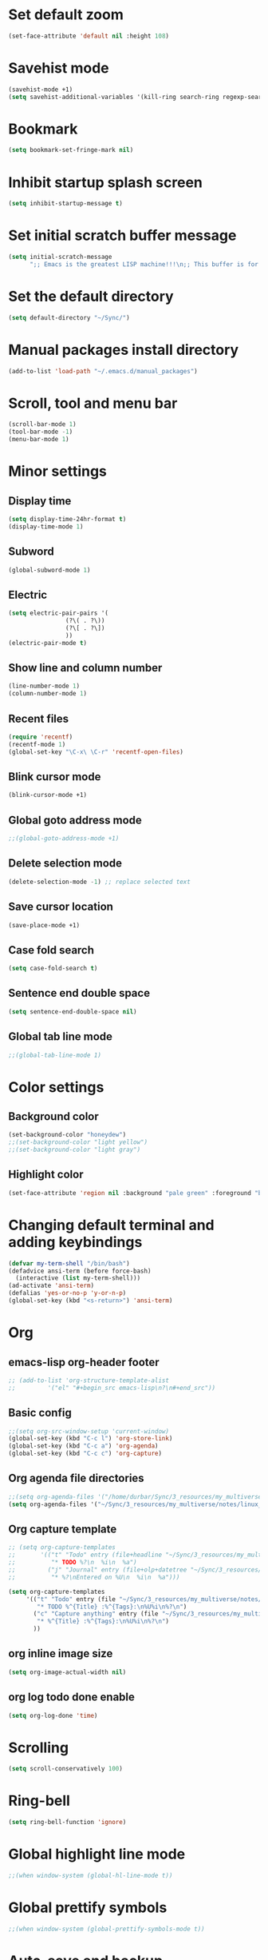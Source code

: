 * Set default zoom
#+begin_src emacs-lisp
  (set-face-attribute 'default nil :height 108)
#+end_src

* Savehist mode
#+begin_src emacs-lisp
  (savehist-mode +1)
  (setq savehist-additional-variables '(kill-ring search-ring regexp-search-ring))
#+end_src

* Bookmark
#+begin_src emacs-lisp
  (setq bookmark-set-fringe-mark nil)
#+end_src

* Inhibit startup splash screen
#+begin_src emacs-lisp
  (setq inhibit-startup-message t)
#+end_src

* Set initial scratch buffer message
#+begin_src emacs-lisp
  (setq initial-scratch-message
        ";; Emacs is the greatest LISP machine!!!\n;; This buffer is for text that is not saved, and for Lisp evaluation.\n;; To create a file, visit it with C-x C-f and enter text in its buffer.\n\n")
#+end_src

* Set the default directory
#+begin_src emacs-lisp
  (setq default-directory "~/Sync/")
#+end_src

* Manual packages install directory
#+begin_src emacs-lisp
  (add-to-list 'load-path "~/.emacs.d/manual_packages")
#+end_src

* Scroll, tool and menu bar
#+begin_src emacs-lisp
  (scroll-bar-mode 1)
  (tool-bar-mode -1)
  (menu-bar-mode 1)
#+end_src

* Minor settings
** Display time
#+begin_src emacs-lisp
  (setq display-time-24hr-format t)
  (display-time-mode 1)
#+end_src

** Subword
#+begin_src emacs-lisp
  (global-subword-mode 1)
#+end_src

** Electric
#+begin_src emacs-lisp
  (setq electric-pair-pairs '(
			      (?\( . ?\))
			      (?\[ . ?\])
			      ))
  (electric-pair-mode t)
#+end_src

** Show line and column number
#+begin_src emacs-lisp
  (line-number-mode 1)
  (column-number-mode 1)
#+end_src

** Recent files
#+begin_src emacs-lisp
  (require 'recentf)
  (recentf-mode 1)
  (global-set-key "\C-x\ \C-r" 'recentf-open-files)
#+end_src
** Blink cursor mode
#+begin_src emacs-lisp
  (blink-cursor-mode +1)
#+end_src
** Global goto address mode
#+begin_src emacs-lisp
  ;;(global-goto-address-mode +1)
#+end_src
** Delete selection mode
#+begin_src emacs-lisp
  (delete-selection-mode -1) ;; replace selected text
#+end_src
** Save cursor location
#+begin_src emacs-lisp
  (save-place-mode +1)
#+end_src
** Case fold search
#+begin_src emacs-lisp
  (setq case-fold-search t)
#+end_src
** Sentence end double space
#+begin_src emacs-lisp
  (setq sentence-end-double-space nil)
#+end_src
** Global tab line mode
#+begin_src emacs-lisp
  ;;(global-tab-line-mode 1)
#+end_src

* Color settings

** Background color
#+begin_src emacs-lisp
  (set-background-color "honeydew")
  ;;(set-background-color "light yellow")
  ;;(set-background-color "light gray")
#+end_src

** Highlight color
#+begin_src emacs-lisp
  (set-face-attribute 'region nil :background "pale green" :foreground "black")
#+end_src

* Changing default terminal and adding keybindings
#+begin_src emacs-lisp
  (defvar my-term-shell "/bin/bash")
  (defadvice ansi-term (before force-bash)
    (interactive (list my-term-shell)))
  (ad-activate 'ansi-term)
  (defalias 'yes-or-no-p 'y-or-n-p)
  (global-set-key (kbd "<s-return>") 'ansi-term)
#+end_src

* Org
** emacs-lisp org-header footer
#+begin_src emacs-lisp
  ;; (add-to-list 'org-structure-template-alist
  ;; 	     '("el" "#+begin_src emacs-lisp\n?\n#+end_src"))
#+end_src

** Basic config
#+begin_src emacs-lisp
  ;;(setq org-src-window-setup 'current-window)
  (global-set-key (kbd "C-c l") 'org-store-link)
  (global-set-key (kbd "C-c a") 'org-agenda)
  (global-set-key (kbd "C-c c") 'org-capture)
#+end_src
** Org agenda file directories
#+begin_src emacs-lisp
  ;;(setq org-agenda-files '("/home/durbar/Sync/3_resources/my_multiverse/notes/org/agenda"))
  (setq org-agenda-files '("~/Sync/3_resources/my_multiverse/notes/linux_android/org_roam3/daily/"))
#+end_src
** Org capture template
#+begin_src emacs-lisp
  ;; (setq org-capture-templates
  ;;       '(("t" "Todo" entry (file+headline "~/Sync/3_resources/my_multiverse/notes/org/agenda/my-life.org" "Tasks")
  ;;          "* TODO %?\n  %i\n  %a")
  ;;         ("j" "Journal" entry (file+olp+datetree "~/Sync/3_resources/my_multiverse/notes/org/journal/daily-journal.org")
  ;;          "* %?\nEntered on %U\n  %i\n  %a")))

  (setq org-capture-templates
       '(("t" "Todo" entry (file "~/Sync/3_resources/my_multiverse/notes/linux_android/org_roam3/daily/capture.org")
          "* TODO %^{Title} :%^{Tags}:\n%U%i\n%?\n")
         ("c" "Capture anything" entry (file "~/Sync/3_resources/my_multiverse/notes/linux_android/org_roam3/daily/capture.org")
          "* %^{Title} :%^{Tags}:\n%U%i\n%?\n")
         ))
#+end_src
** org inline image size
#+begin_src emacs-lisp
  (setq org-image-actual-width nil)
#+end_src

** org log todo done enable
#+begin_src emacs-lisp
  (setq org-log-done 'time)
#+end_src

* Scrolling
#+begin_src emacs-lisp
  (setq scroll-conservatively 100)
#+end_src

* Ring-bell
#+begin_src emacs-lisp
  (setq ring-bell-function 'ignore)
#+end_src

* Global highlight line mode
#+begin_src emacs-lisp
  ;;(when window-system (global-hl-line-mode t))
#+end_src

* Global prettify symbols
#+begin_src emacs-lisp
  ;;(when window-system (global-prettify-symbols-mode t))
#+end_src

* Auto-save and backup
#+begin_src emacs-lisp
  (setq make-backup-files nil)
  (setq auto-save-default nil)
#+end_src

* Buffers
** kill all buffers
#+begin_src emacs-lisp
  (defun kill-all-buffers ()
    (interactive)
    (mapc 'kill-buffer (buffer-list)))
  (global-set-key (kbd "C-M-s-k") 'kill-all-buffers)
#+end_src

** enable ibuffer
#+begin_src emacs-lisp
  (global-set-key (kbd "C-x b") 'ibuffer)
#+end_src

** expert mode
#+begin_src emacs-lisp
  (setq ibuffer-expert t)
#+end_src

** always kill current buffer
#+begin_src emacs-lisp
  (defun kill-curr-buffer ()
    (interactive)
    (kill-buffer (current-buffer)))
  (global-set-key (kbd "C-x k") 'kill-curr-buffer)
#+end_src

* Config edit/reload
** edit
#+begin_src emacs-lisp
  (defun config-visit ()
    (interactive)
    (find-file "~/.emacs.d/config.org"))
  (global-set-key (kbd "C-c e") 'config-visit)

#+end_src

** reload
#+begin_src emacs-lisp
  (defun config-reload ()
    (interactive)
    (org-babel-load-file (expand-file-name "~/.emacs.d/config.org")))
  (global-set-key (kbd "C-c r") 'config-reload)
#+end_src

* Window splitting function
#+begin_src emacs-lisp
  (defun split-and-follow-horizontally ()
    (interactive)
    (split-window-below)
    (balance-windows)
    (other-window 1))
  (global-set-key (kbd "C-x 2") 'split-and-follow-horizontally)

  (defun split-and-follow-vertically ()
    (interactive)
    (split-window-right)
    (balance-windows)
    (other-window 1))
  (global-set-key (kbd "C-x 3") 'split-and-follow-vertically)
#+end_src

* Convenient functions
** kill-whole-word
#+begin_src emacs-lisp
  (defun kill-whole-word ()
    (interactive)
    (backward-word)
    (kill-word 1))
  (global-set-key (kbd "C-c w w") 'kill-whole-word)
#+end_src

** copy-whole-line
#+begin_src emacs-lisp
  (defun copy-whole-line ()
    (interactive)
    (save-excursion
	  (kill-new
	   (buffer-substring
	    (point-at-bol)
	    (point-at-eol)))))
  (global-set-key (kbd "C-c w l") 'copy-whole-line)
#+end_src

* org-babel-python
#+begin_src emacs-lisp
    (setq org-babel-python-command "/usr/bin/python3")
#+end_src

* org-babel
#+begin_src emacs-lisp
  (org-babel-do-load-languages
   'org-babel-load-languages
   '((python . t)
  ;;   (ipython .t)
     (perl . t)
     (C .t)
     (shell . t)
     (latex . t))
   )
#+end_src

* auctex

#+begin_src emacs-lisp
  (setq TeX-auto-save t)
  (setq TeX-parse-self t)
  (setq-default TeX-master nil)
#+end_src

* org-indent
#+begin_src emacs-lisp
  (add-hook 'org-mode-hook 'org-indent-mode)
#+end_src

* Battery indicator
#+begin_src emacs-lisp
  (display-battery-mode)
#+end_src

* Set UTF-8 encoding
#+begin_src emacs-lisp
  (setq locale-coding-system 'utf-8)
  (set-terminal-coding-system 'utf-8)
  (set-keyboard-coding-system 'utf-8)
  (set-selection-coding-system 'utf-8)
  (prefer-coding-system 'utf-8)

#+end_src

* Default browser
#+begin_src emacs-lisp
  (setq browse-url-browser-function 'browse-url-generic
        browse-url-generic-program "brave-browser-stable")
#+end_src

* Show parens
#+begin_src emacs-lisp
  (show-paren-mode 1)
#+end_src

* Transparency
#+begin_src emacs-lisp
  ;;(set-frame-parameter (selected-frame) 'alpha '(93 .80))
  ;;(add-to-list 'default-frame-alist '(alpha . (93 . 80)))
#+end_src

* Slime
** install
#+begin_src emacs-lisp
  (use-package slime
    :ensure t)
#+end_src

** slime config
#+begin_src emacs-lisp
  ;;(load (expand-file-name "~/quicklisp/slime-helper.el"))
  (setq inferior-lisp-program "/usr/bin/sbcl")
  (setq slime-contribs '(slime-fancy))
#+end_src

* open files in external app
#+begin_src emacs-lisp
  (defun xah-open-in-external-app (&optional @fname)
    "Open the current file or dired marked files in external app.
  When called in emacs lisp, if @fname is given, open that.
  URL `http://xahlee.info/emacs/emacs/emacs_dired_open_file_in_ext_apps.html'
  Version 2019-11-04 2021-02-16"
    (interactive)
    (let* (
           ($file-list
            (if @fname
                (progn (list @fname))
              (if (string-equal major-mode "dired-mode")
                  (dired-get-marked-files)
                (list (buffer-file-name)))))
           ($do-it-p (if (<= (length $file-list) 5)
                         t
                       (y-or-n-p "Open more than 5 files? "))))
      (when $do-it-p
        (cond
         ((string-equal system-type "windows-nt")
          (mapc
           (lambda ($fpath)
             (shell-command (concat "PowerShell -Command \"Invoke-Item -LiteralPath\" " "'" (shell-quote-argument (expand-file-name $fpath )) "'")))
           $file-list))
         ((string-equal system-type "darwin")
          (mapc
           (lambda ($fpath)
             (shell-command
              (concat "open " (shell-quote-argument $fpath))))  $file-list))
         ((string-equal system-type "gnu/linux")
          (mapc
           (lambda ($fpath) (let ((process-connection-type nil))
                              (start-process "" nil "xdg-open" $fpath))) $file-list))))))
#+end_src

* A highlight annotation mode for Emacs using font-lock

#+begin_src emacs-lisp
  ; this seems to be necessary to get the tooltips to work.

  (setq font-lock-extra-managed-props (delq 'help-echo font-lock-extra-managed-props))

  (defun highlight-region-yellow (beg end)
   (interactive "r")
   (set-text-properties
    beg end
    '(font-lock-face (:background "yellow")
                     highlighted t
                     help-echo "highlighted")))

  (global-set-key (kbd "s-y") 'highlight-region-yellow)
#+end_src

#+begin_src emacs-lisp
  ; this seems to be necessary to get the tooltips to work.

  (setq font-lock-extra-managed-props (delq 'help-echo font-lock-extra-managed-props))

  (defun highlight-region-blue (beg end)
   (interactive "r")
   (set-text-properties
    beg end
    '(font-lock-face (:background "light blue")
                     highlighted t
                     help-echo "highlighted")))

  (global-set-key (kbd "s-b") 'highlight-region-blue)
#+end_src

#+begin_src emacs-lisp
  ; this seems to be necessary to get the tooltips to work.

  (setq font-lock-extra-managed-props (delq 'help-echo font-lock-extra-managed-props))

  (defun highlight-region-green (beg end)
   (interactive "r")
   (set-text-properties
    beg end
    '(font-lock-face (:background "light green")
                     highlighted t
                     help-echo "highlighted")))

  (global-set-key (kbd "s-g") 'highlight-region-green)
#+end_src



#+begin_src emacs-lisp
  ; this seems to be necessary to get the tooltips to work.

  (setq font-lock-extra-managed-props (delq 'help-echo font-lock-extra-managed-props))

  (defun highlight-region-red (beg end)
   (interactive "r")
   (set-text-properties
    beg end
    '(font-lock-face (:background "light pink")
                     highlighted t
                     help-echo "highlighted")))

  (global-set-key (kbd "s-d") 'highlight-region-red)
#+end_src


#+begin_src emacs-lisp
  (defun highlight-get-highlights ()
    "Scan buffer for list of highlighted regions.
  These are defined only by the highlighted property. That means
  adjacent highlighted regions will be merged into one region with
  the color of the first one."
    (save-excursion
      (goto-char (point-min))
      (let ((highlights '())
            (p)
            (beg)
            (end)
            (note)
            (color))
        ;; corner case of first point being highlighted
        (when (get-text-property (point) 'highlighted)
          (setq beg (point)
                end (next-single-property-change (point) 'highlighted)
                color (background-color-at-point)
                help-echo (get-text-property (point) 'help-echo))
          (add-to-list 'highlights (list beg end color help-echo) t)
          (goto-char end))

        ;; Now the rest of the buffer
        (while (setq p (next-single-property-change (point) 'highlighted))
          (setq beg (goto-char p))
          (setq color (background-color-at-point))
          (setq note (get-text-property (point) 'help-echo))
          (setq end (next-single-property-change (point) 'highlighted))
          (when (and beg end)
            (goto-char end)
            (add-to-list 'highlights (list beg
                                           end
                                           color
                                           note)
                         t)
            (goto-char end)))
        highlights)))

  (highlight-get-highlights)
#+end_src

#+begin_src emacs-lisp
  (defun highlight-save-filename ()
    "Return name of file to save overlays in."
    (when (buffer-file-name)
      (concat "." (file-name-nondirectory (buffer-file-name)) ".highlights")))

  (defun highlight-save ()
    "Loop through buffer and save regions with property highlighted.
  Save beginning, end of each region, color and help-echo on the
  first character of the region. Delete highlight file if it is empty."
    (interactive)
    (let ((fname (highlight-save-filename))
          (highlights (highlight-get-highlights)))
      (if (and fname highlights)
            (with-temp-file fname
              (print highlights (current-buffer)))
          ;; get rid of file if there are not highlights
          (when (and fname (file-exists-p fname))
            (delete-file fname)))))

  (add-hook 'after-save-hook 'highlight-save)
#+end_src

#+begin_src emacs-lisp
  (defun highlight-save-filename ()
    "Return name of file to save overlays in."
    (when (buffer-file-name)
      (concat "." (file-name-nondirectory (buffer-file-name)) ".highlights")))

  (defun highlight-save ()
    "Loop through buffer and save regions with property highlighted.
  Save beginning, end of each region, color and help-echo on the
  first character of the region. Delete highlight file if it is empty."
    (interactive)
    (let ((fname (highlight-save-filename))
          (highlights (highlight-get-highlights)))
      (if (and fname highlights)
            (with-temp-file fname
              (print highlights (current-buffer)))
          ;; get rid of file if there are not highlights
          (when (and fname (file-exists-p fname))
            (delete-file fname)))))

  (add-hook 'after-save-hook 'highlight-save)
#+end_src

#+begin_src emacs-lisp
  (defun highlight-load ()
    "Load and apply highlights."
    (interactive)
    (setq font-lock-extra-managed-props (delq 'help-echo font-lock-extra-managed-props))
    (let ((fname (highlight-save-filename)))
      (when (and fname (file-exists-p fname))
        (mapcar
         (lambda (entry)
           (let ((beg (nth 0 entry))
                 (end (nth 1 entry))
                 (color (nth 2 entry))
                 (help-echo (nth 3 entry)))
             (set-text-properties
              beg end
              `(font-lock-face (:background ,color)
                               help-echo ,help-echo
                               highlighted t))))
         (with-temp-buffer (insert-file-contents fname)
                           (read (current-buffer)))))))


  (add-hook 'org-mode-hook 'highlight-load)
#+end_src

#+begin_src emacs-lisp
  (defun highlight-clear ()
    "Clear highlight at point."
    (interactive)
    (when (get-text-property (point) 'highlighted)
      (set-text-properties
       (next-single-property-change (point) 'highlighted)
       (previous-single-property-change (point) 'highlighted)
       nil)))

#+end_src

* Diary file location
#+begin_src emacs-lisp
;;  (setq diary-file "~/Sync/3_resources/my_multiverse/notes/deft_org/")
#+end_src

* A few more useful configurations
#+begin_src emacs-lisp
  ;; A few more useful configurations...
  (use-package emacs
    :init
    ;; Add prompt indicator to `completing-read-multiple'.
    ;; We display [CRM<separator>], e.g., [CRM,] if the separator is a comma.
    (defun crm-indicator (args)
      (cons (format "[CRM%s] %s"
                    (replace-regexp-in-string
                     "\\`\\[.*?]\\*\\|\\[.*?]\\*\\'" ""
                     crm-separator)
                    (car args))
            (cdr args)))
    (advice-add #'completing-read-multiple :filter-args #'crm-indicator)

    ;; Do not allow the cursor in the minibuffer prompt
    (setq minibuffer-prompt-properties
          '(read-only t cursor-intangible t face minibuffer-prompt))
    (add-hook 'minibuffer-setup-hook #'cursor-intangible-mode)

    ;; Emacs 28: Hide commands in M-x which do not work in the current mode.
    ;; Vertico commands are hidden in normal buffers.
    ;; (setq read-extended-command-predicate
    ;;       #'command-completion-default-include-p)

    ;; Enable recursive minibuffers
    (setq enable-recursive-minibuffers t))
#+end_src

* Hyperbole
#+begin_src emacs-lisp
  ;; (use-package hyperbole
  ;;   :ensure t
  ;;   :config
  ;;   (require 'hyperbole)
  ;;   :bind* ("M-<return>" . hkey-either))
#+end_src

#+begin_src emacs-lisp
  ;;(hyperbole-mode 1)
#+end_src

* vertico mode
#+begin_src emacs-lisp
  (use-package vertico
    :ensure t
    :init
    (vertico-mode))
#+end_src

* Olivetti mode
#+begin_src emacs-lisp
  (use-package olivetti
    :ensure t)
#+end_src

* Orderless
#+begin_src emacs-lisp
  ;; Optionally use the `orderless' completion style.
  (use-package orderless
    :ensure t
    :init
    ;; Configure a custom style dispatcher (see the Consult wiki)
    ;; (setq orderless-style-dispatchers '(+orderless-dispatch)
    ;;       orderless-component-separator #'orderless-escapable-split-on-space)
    (setq completion-styles '(orderless basic)
          completion-category-defaults nil
          completion-category-overrides '((file (styles partial-completion)))))
#+end_src

* Deft
#+begin_src emacs-lisp
  (use-package deft
    :ensure t
    :custom
      (deft-extensions '("org" "md" "txt"))
      (deft-directory "~/Sync/3_resources/my_multiverse/notes/deft_org/")
      (deft-use-filename-as-title t))
#+end_src

* Zetteldeft
#+begin_src emacs-lisp
  (use-package zetteldeft
    :ensure t
    :after deft
    :config (zetteldeft-set-classic-keybindings))
    
  (setq deft-file-naming-rules
      '((noslash . "-")
        (nospace . "-")
        (case-fn . downcase)))  
#+end_src

* Zd-link
#+begin_src emacs-lisp
  (org-link-set-parameters
    "zdlink"
    :follow (lambda (str) (zetteldeft--search-filename (zetteldeft--lift-id str)))
    :complete 'efls/zd-complete-link
    :help-echo "Searches provided ID in Zetteldeft")

  (defun efls/zd-complete-link ()
    "Link completion for `tslink' type links"
    (let* ((file (completing-read "File to link to: "
                  (deft-find-all-files-no-prefix)))
           (link (zetteldeft--lift-id file)))
       (unless link (user-error "No file selected"))
       (concat "zdlink:" link)))
#+end_src
* paredit
#+begin_src emacs-lisp
  (use-package paredit
    :ensure t)
#+end_src
* swiper
#+begin_src emacs-lisp
  (use-package swiper
    :ensure t
    :bind ("C-s" . 'swiper))
#+end_src

* Eglot
#+begin_src emacs-lisp
  (use-package eglot
    :ensure t)
#+end_src

** Setting python-lanuage-server pylsp path
#+begin_src emacs-lisp
(add-to-list 'exec-path "/home/durbar/.local/bin/")
#+end_src

* Company mode
#+begin_src emacs-lisp
  (use-package company
    :ensure t
    :init
    (add-hook 'after-init-hook 'global-company-mode)
    :config
    (setq company-idle-delay 0)
    (setq company-minimum-prefix-length 3))

  (with-eval-after-load 'company
    (define-key company-active-map (kbd "M-n") nil)
    (define-key company-active-map (kbd "M-p") nil)
    (define-key company-active-map (kbd "C-n") #'company-select-next)
    (define-key company-active-map (kbd "C-p") #'company-select-previous)
    (define-key company-active-map (kbd "SPC") #'company-abort))
#+end_src

* PDF tools
#+begin_src emacs-lisp
  (use-package pdf-tools
    :ensure t
    :config
    (pdf-tools-install))
#+end_src

* ORG pdf-tools
#+begin_src emacs-lisp
  (use-package org-pdftools
    :ensure t)
#+end_src

* ORG pdf tools config
#+begin_src emacs-lisp
  (eval-after-load 'org '(require 'org-pdftools))

  (add-to-list 'org-file-apps 
               '("\\.pdf\\'" . (lambda (file link)
                                       (org-pdftools-open link))))
#+end_src
* Magit
#+begin_src emacs-lisp
  (use-package magit
    :ensure t)
#+end_src

* Marginalia
#+begin_src emacs-lisp
  (use-package marginalia
    :ensure t
    :config (marginalia-mode))
#+end_src
* Consult
#+begin_src emacs-lisp
  ;; (use-package consult
  ;;   :ensure t
  ;;   :general
  ;;   ("M-y" 'consult-yank-from-kill-ring
  ;;   "C-x b" 'consult-buffer))

  (use-package consult
    :ensure t)
#+end_src
* Embark
#+begin_src emacs-lisp
  ;; (use-package embark
  ;;   :ensure t

  ;;   :bind
  ;;   (("C-." . embark-act)         ;; pick some comfortable binding
  ;;    ("C-;" . embark-dwim)        ;; good alternative: M-.
  ;;    ("C-h B" . embark-bindings)) ;; alternative for `describe-bindings'

  ;;   :init

  ;;   ;; Optionally replace the key help with a completing-read interface
  ;;   (setq prefix-help-command #'embark-prefix-help-command)

  ;;   ;; Show the Embark target at point via Eldoc.  You may adjust the Eldoc
  ;;   ;; strategy, if you want to see the documentation from multiple providers.
  ;;   (add-hook 'eldoc-documentation-functions #'embark-eldoc-first-target)
  ;;   ;; (setq eldoc-documentation-strategy #'eldoc-documentation-compose-eagerly)

  ;;   :config

  ;;   ;; Hide the mode line of the Embark live/completions buffers
  ;;   (add-to-list 'display-buffer-alist
  ;;                '("\\`\\*Embark Collect \\(Live\\|Completions\\)\\*"
  ;;                  nil
  ;;                  (window-parameters (mode-line-format . none)))))

  ;; ;; Consult users will also want the embark-consult package.
  ;; (use-package embark-consult
  ;;   :ensure t ; only need to install it, embark loads it after consult if found
  ;;   :hook
  ;;   (embark-collect-mode . consult-preview-at-point-mode))
#+end_src
* Zenburn theme
#+begin_src emacs-lisp
  (use-package zenburn-theme
    :ensure t)
#+end_src
* Modus themes
#+begin_src emacs-lisp
  ;;(use-package modus-themes
  ;;  :ensure t)
#+end_src

* Org Roam
#+begin_src emacs-lisp
  (use-package org-roam
    :ensure t
    :init
    (setq org-roam-v2-ack t)
    :custom
    (org-roam-directory "~/Sync/3_resources/my_multiverse/notes/linux_android/org_roam3/")
    (org-roam-completion-everywhere t)
    (org-roam-capture-templates
     '(
       ("d" "default" plain
        "%?"
        :if-new (file+head "%<%Y%m%d%H%M%S>-${slug}.org" "#+title: ${title}\n")
        :unnarrowed t)
       ("l" "programming language" plain
   "* Characteristics\n\n- Family: %?\n- Inspired by: \n\n* Reference:\n\n"
   :if-new (file+head "%<%Y%m%d%H%M%S>-${slug}.org" "#+title: ${title}\n")
   :unnarrowed t)
       ("b" "book notes" plain
   "\n* Source\n\nAuthor: %^{Author}\nTitle: ${title}\nYear: %^{Year}\n\n* Summary\n\n%?"
   :if-new (file+head "%<%Y%m%d%H%M%S>-${slug}.org" "#+title: ${title}\n")
   :unnarrowed t)
       ("p" "project" plain "* Goals\n\n%?\n\n* Tasks\n\n** TODO Add initial tasks\n\n"
   :if-new (file+head "%<%Y%m%d%H%M%S>-${slug}.org" "#+title: ${title}\n#+filetags: Project")
   :unnarrowed t)
       ))
    :bind (("C-c n l" . org-roam-buffer-toggle)
           ("C-c n f" . org-roam-node-find)
           ("C-c n i" . org-roam-node-insert)
           :map org-mode-map
           ("C-M-i" . completion-at-point)
           :map org-roam-dailies-map
           ("Y" . org-roam-dailies-capture-yesterday)
           ("T" . org-roam-dailies-capture-tomorrow))
    :bind-keymap
    ("C-c n d" . org-roam-dailies-map)
    :config
    ;;(org-roam-setup)
    (require 'org-roam-dailies)
    (org-roam-db-autosync-mode t))
#+end_src

* Journaling in Org Roam
#+begin_src emacs-lisp
  ;;(setq org-roam-dailies-directory "journal")
  (setq org-roam-dailies-capture-templates
        '(("d" "default" entry "* %<%I:%M %p>: %?"
           :if-new (file+head "%<%Y-%m-%d>.org" "#+title: %<%Y-%m-%d>\n"))
          ("o" "others" entry "* %?"
           :if-new (file+head "%<%Y-%m-%d>.org" "#+title: %<%Y-%m-%d>\n"))
          ))
#+end_src

* Org Roam UI
#+begin_src emacs-lisp
  (use-package org-roam-ui
    :ensure t
    :after org-roam
    (setq org-roam-ui-sync-theme t
          org-roam-ui-follow t
          org-roam-ui-update-on-save t
          org-roam-ui-open-on-start t))
#+end_src

* Org ref
#+begin_src emacs-lisp
  (use-package org-ref
    :ensure t
    :config
    (setq
     bibtex-completion-bibliography '("~/Sync/3_resources/literature_database/bibliography.bib")
     bibtex-completion-notes-path "~/Sync/3_resources/literature_database/literature_notes/"
     ;;   bibtex-completion-pdf-field "file"
     bibtex-completion-library-path "~/Sync/3_resources/literature_database/literature_pdfs/"
     bibtex-completion-pdf-open-function
     (lambda (fpath)
       (call-process "open" nil 0 nil fpath))))

  ;; (setq org-ref-bibliography-notes "~/Sync/3_resources/literature_database/literature_notes/lit_review.org"
  ;;       org-ref-default-bibliography '("~/Sync/3_resources/literature_database/bibliography.bib")
  ;;       org-ref-pdf-directory "~/Sync/3_resources/literature_database/literature_pdfs/")

#+end_src

* Ivy bibtex
#+begin_src emacs-lisp
  (use-package ivy-bibtex
    :ensure t
    :after org-ref)
#+end_src

* Org-roam-bibtex
#+begin_src emacs-lisp
  (use-package org-roam-bibtex
    :ensure t  
    :after org-roam
    :hook (org-roam-mode . org-roam-bibtex-mode)
;;    :bind
;;    (("C-c r z" . orb-insert-link))
    :config
    (require 'org-ref))
#+end_src

* Denote
#+begin_src emacs-lisp
  (use-package denote
    :ensure t)
#+end_src

* Yasnippet
#+begin_src emacs-lisp
  (use-package yasnippet
    :ensure t
    :config
    (setq yas-snippet-dirs '("~/Sync/3_resources/yasnippet/snippets"))
    (yas-global-mode 1)) 
#+end_src

* Latex inside orgmode config
** plain latex class
#+begin_src emacs-lisp
  (with-eval-after-load 'ox-latex
  (add-to-list 'org-latex-classes
               '("org-plain-latex"
                 "\\documentclass{article}
             [NO-DEFAULT-PACKAGES]
             [PACKAGES]
             [EXTRA]"
                 ("\\section{%s}" . "\\section*{%s}")
                 ("\\subsection{%s}" . "\\subsection*{%s}")
                 ("\\subsubsection{%s}" . "\\subsubsection*{%s}")
                 ("\\paragraph{%s}" . "\\paragraph*{%s}")
                 ("\\subparagraph{%s}" . "\\subparagraph*{%s}"))))
#+end_src

* GPTel
#+begin_src emacs-lisp
  (use-package gptel
    :ensure t)
#+end_src

* Markdown-mode
#+begin_src emacs-lisp
  (use-package markdown-mode
    :ensure t)
#+end_src

* Nyan mode
#+begin_src emacs-lisp
  ;; (use-package nyan-mode
  ;;   :ensure t)
#+end_src

* Whisper
#+begin_src emacs-lisp
  ;; (use-package whisper
  ;;   :load-path "~/Sync/emacs_manual_install_source_packages/whisper.el/"
  ;;   :bind ("M-s r" . whisper-run)
  ;;   :config
  ;;   (setq whisper-model "base"
  ;;         whisper-language "en"
  ;;         whisper-translate nil)
  ;;   (setq whisper-arecord-device "hw:2,0")
  ;;   (setq whisper-arecord-args '("-f" "cd" "-c" "1")))
#+end_src

* Djvu
#+begin_src emacs-lisp
  (use-package djvu
    :ensure t)
#+end_src

* Nov
#+begin_src emacs-lisp
  (use-package nov
    :ensure t)
#+end_src

* Pass
#+begin_src emacs-lisp
  (use-package pass
    :ensure t)
#+end_src

* C programming setup
#+begin_src emacs-lisp
  ;; set "gnu" style indenting for c
  (setq c-default-style "linux"
        c-basic-offset 4)
#+end_src

* ef-themes
#+begin_src emacs-lisp
  (use-package ef-themes
    :ensure t)
#+end_src

* whick key
#+begin_src emacs-lisp
  (use-package which-key
    :ensure t)
#+end_src

* keycast
#+begin_src emacs-lisp
  (use-package keycast
    :ensure t)
;;(keycast-header-line-mode)
#+end_src

* anti-zenburn theme
#+begin_src emacs-lisp
  (use-package anti-zenburn-theme
    :ensure t)
#+end_src

* monokai theme
#+begin_src emacs-lisp
  (use-package monokai-pro-theme
    :ensure t)
#+end_src
